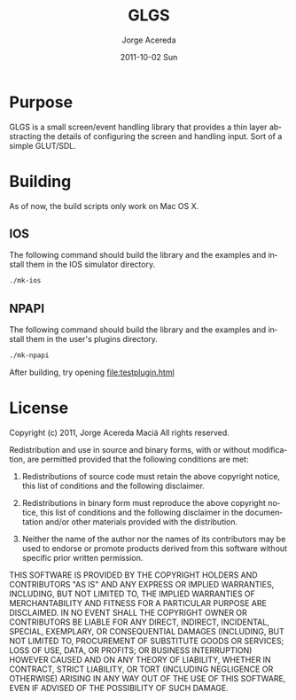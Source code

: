 #+TITLE:     GLGS
#+AUTHOR:    Jorge Acereda
#+EMAIL:     jacereda@gmail.com
#+DATE:      2011-10-02 Sun
#+DESCRIPTION: 
#+KEYWORDS: 
#+LANGUAGE:  en
#+OPTIONS:   H:3 num:t toc:t \n:nil @:t ::t |:t ^:t -:t f:t *:t <:t
#+OPTIONS:   TeX:t LaTeX:t skip:nil d:nil todo:t pri:nil tags:not-in-toc
#+INFOJS_OPT: view:nil toc:nil ltoc:t mouse:underline buttons:0 path:http://orgmode.org/org-info.js
#+EXPORT_SELECT_TAGS: export
#+EXPORT_EXCLUDE_TAGS: noexport
#+LINK_UP:   
#+LINK_HOME: 
#+XSLT: 

* Export 							   :noexport:
#+begin_src emacs-lisp :results silent
(save-excursion 
  (org-export-as-utf8)
  (rename-file "README.txt" "README" t))
(save-excursion 
  (org-export-as-html 3))
#+end_src
file:README.txt
file:README.html

* Purpose
GLGS is a small screen/event handling library that provides a thin
layer abstracting the details of configuring the screen and handling
input. Sort of a simple GLUT/SDL.
* Building
As of now, the build scripts only work on Mac OS X.
** IOS
The following command should build the library and the examples and install them in the IOS simulator directory.
#+begin_src sh
./mk-ios
#+end_src
** NPAPI
The following command should build the library and the examples and install them in the user's plugins directory.
#+begin_src sh
./mk-npapi
#+end_src
After building, try opening file:testplugin.html
* License
  Copyright (c) 2011, Jorge Acereda Maciá
  All rights reserved.

  Redistribution and use in source and binary forms, with or without
  modification, are permitted provided that the following conditions are
  met:
        
  1. Redistributions of source code must retain the above copyright
     notice, this list of conditions and the following disclaimer.
        
  2. Redistributions in binary form must reproduce the above copyright
     notice, this list of conditions and the following disclaimer in
     the documentation and/or other materials provided with the
     distribution.

  3. Neither the name of the author nor the names of its contributors
     may be used to endorse or promote products derived from this
     software without specific prior written permission.

  THIS SOFTWARE IS PROVIDED BY THE COPYRIGHT HOLDERS AND CONTRIBUTORS
  "AS IS" AND ANY EXPRESS OR IMPLIED WARRANTIES, INCLUDING, BUT NOT
  LIMITED TO, THE IMPLIED WARRANTIES OF MERCHANTABILITY AND FITNESS FOR
  A PARTICULAR PURPOSE ARE DISCLAIMED.  IN NO EVENT SHALL THE COPYRIGHT
  OWNER OR CONTRIBUTORS BE LIABLE FOR ANY DIRECT, INDIRECT, INCIDENTAL,
  SPECIAL, EXEMPLARY, OR CONSEQUENTIAL DAMAGES (INCLUDING, BUT NOT
  LIMITED TO, PROCUREMENT OF SUBSTITUTE GOODS OR SERVICES; LOSS OF USE,
  DATA, OR PROFITS; OR BUSINESS INTERRUPTION) HOWEVER CAUSED AND ON ANY
  THEORY OF LIABILITY, WHETHER IN CONTRACT, STRICT LIABILITY, OR TORT
  (INCLUDING NEGLIGENCE OR OTHERWISE) ARISING IN ANY WAY OUT OF THE USE
  OF THIS SOFTWARE, EVEN IF ADVISED OF THE POSSIBILITY OF SUCH DAMAGE.
